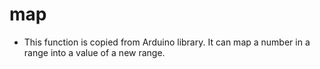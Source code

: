 * map
- This function is copied from Arduino library. It can map a number in a range into a value of a new range.
